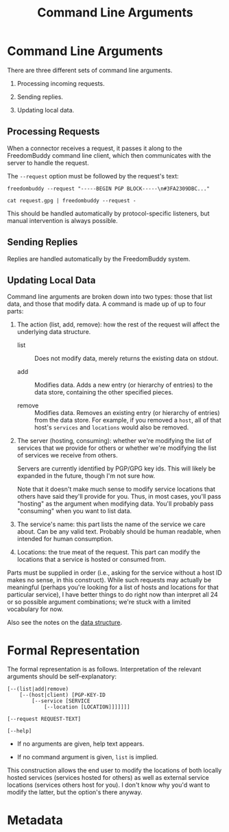 # -*- mode: org; mode: auto-fill; fill-column: 80 -*-

#+TITLE: Command Line Arguments
#+OPTIONS: d:t
#+LINK_UP:  ./
#+LINK_HOME: ../

* Command Line Arguments

  There are three different sets of command line arguments.

  1. Processing incoming requests.

  2. Sending replies.

  3. Updating local data.

** Processing Requests

   When a connector receives a request, it passes it along to the FreedomBuddy
   command line client, which then communicates with the server to handle the
   request.

   The =--request= option must be followed by the request's text:

   : freedombuddy --request "-----BEGIN PGP BLOCK-----\n#3FA2309DBC..."

   : cat request.gpg | freedombuddy --request -

   This should be handled automatically by protocol-specific listeners, but
   manual intervention is always possible.

** Sending Replies

   Replies are handled automatically by the FreedomBuddy system.

** Updating Local Data

   Command line arguments are broken down into two types: those that list data,
   and those that modify data.  A command is made up of up to four parts:

   1. The action (list, add, remove): how the rest of the request will affect
      the underlying data structure.

      - list :: Does not modify data, merely returns the existing data on
                stdout.

      - add :: Modifies data.  Adds a new entry (or hierarchy of entries) to the
               data store, containing the other specified pieces.

      - remove :: Modifies data.  Removes an existing entry (or hierarchy of
                  entries) from the data store.  For example, if you removed a
                  ~host~, all of that host's ~services~ and ~locations~ would
                  also be removed.

   2. The server (hosting, consuming): whether we're modifying the list of
      services that we provide for others or whether we're modifying the list of
      services we receive from others.

      Servers are currently identified by PGP/GPG key ids.  This will likely be
      expanded in the future, though I'm not sure how.

      Note that it doesn't make much sense to modify service locations that
      others have said they'll provide for you.  Thus, in most cases, you'll
      pass "hosting" as the argument when modifying data.  You'll probably pass
      "consuming" when you want to list data.

   3. The service's name: this part lists the name of the service we care about.
      Can be any valid text.  Probably should be human readable, when intended
      for human consumption.

   4. Locations: the true meat of the request.  This part can modify the
      locations that a service is hosted or consumed from.

   Parts must be supplied in order (i.e., asking for the service without a host
   ID makes no sense, in this construct).  While such requests may actually be
   meaningful (perhaps you're looking for a list of hosts and locations for that
   particular service), I have better things to do right now than interpret all
   24 or so possible argument combinations; we're stuck with a limited
   vocabulary for now.

   Also see the notes on the [[./data-structure.org][data structure]].

* Formal Representation

  The formal representation is as follows.  Interpretation of the relevant
  arguments should be self-explanatory:

  #+begin_src text
    [--(list|add|remove)
        [--(host|client) [PGP-KEY-ID
            [--service [SERVICE
                [--location [LOCATION]]]]]]]

    [--request REQUEST-TEXT]

    [--help]
  #+end_src

  - If no arguments are given, help text appears.

  - If no command argument is given, ~list~ is implied.

  This construction allows the end user to modify the locations of both locally
  hosted services (services hosted for others) as well as external service
  locations (services others host for you).  I don't know why you'd want to
  modify the latter, but the option's there anyway.

* Metadata
  :PROPERTIES:
  :Description: Command Line Interface Arguments
  :Tags: cli
  :END:

